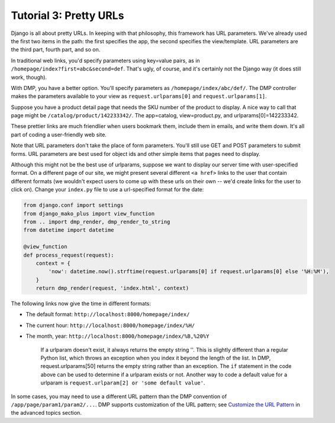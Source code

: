 Tutorial 3: Pretty URLs
===================================


Django is all about pretty URLs. In keeping with that philosophy, this framework has URL parameters. We've already used the first two items in the path: the first specifies the app, the second specifies the view/template. URL parameters are the third part, fourth part, and so on.

In traditional web links, you'd specify parameters using key=value pairs, as in ``/homepage/index?first=abc&second=def``. That's ugly, of course, and it's certainly not the Django way (it does still work, though).

With DMP, you have a better option. You'll specify parameters as ``/homepage/index/abc/def/``. The DMP controller makes the parameters available to your view as ``request.urlparams[0]`` and ``request.urlparams[1]``.

Suppose you have a product detail page that needs the SKU number of the product to display. A nice way to call that page might be ``/catalog/product/142233342/``. The app=catalog, view=product.py, and urlparams[0]=142233342.

These prettier links are much friendlier when users bookmark them, include them in emails, and write them down. It's all part of coding a user-friendly web site.

Note that URL parameters don't take the place of form parameters. You'll still use GET and POST parameters to submit forms. URL parameters are best used for object ids and other simple items that pages need to display.

Although this might not be the best use of urlparams, suppose we want to display our server time with user-specified format. On a different page of our site, we might present several different ``<a href>`` links to the user that contain different formats (we wouldn't expect users to come up with these urls on their own -- we'd create links for the user to click on). Change your ``index.py`` file to use a url-specified format for the date:

.. code:: python

    from django.conf import settings
    from django_mako_plus import view_function
    from .. import dmp_render, dmp_render_to_string
    from datetime import datetime

    @view_function
    def process_request(request):
        context = {
            'now': datetime.now().strftime(request.urlparams[0] if request.urlparams[0] else '%H:%M'),
        }
        return dmp_render(request, 'index.html', context)

The following links now give the time in different formats:

-  The default format: ``http://localhost:8000/homepage/index/``
-  The current hour: ``http://localhost:8000/homepage/index/%H/``
-  The month, year: ``http://localhost:8000/homepage/index/%B,%20%Y``

    If a urlparam doesn't exist, it always returns the empty string ''.
    This is slightly different than a regular Python list, which throws
    an exception when you index it beyond the length of the list. In
    DMP, request.urlparams[50] returns the empty string rather than an
    exception. The ``if`` statement in the code above can be used to
    determine if a urlparam exists or not. Another way to code a default
    value for a urlparam is
    ``request.urlparam[2] or 'some default value'``.

In some cases, you may need to use a different URL pattern than the DMP convention of ``/app/page/param1/param2/...``. DMP supports customization of the URL pattern; see `Customize the URL Pattern <#customize-the-url-pattern>`__ in the advanced topics section.

